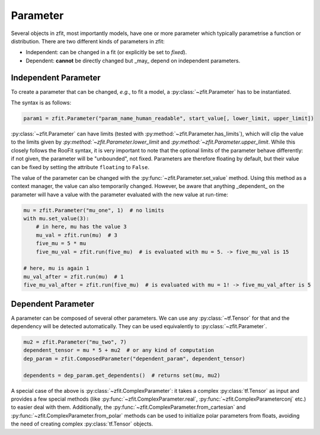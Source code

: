 Parameter
=========

Several objects in zfit, most importantly models, have one or more parameter which typically
parametrise a function or distribution. There are two different kinds of parameters in zfit:

* Independent: can be changed in a fit (or explicitly be set to `fixed`).
* Dependent: **cannot** be directly changed but _may_ depend on independent parameters.


Independent Parameter
---------------------

To create a parameter that can be changed, *e.g.*, to fit a model, a :py:class:`~zfit.Parameter` has to
be instantiated.

The syntax is as follows:

.. code:: python

    param1 = zfit.Parameter("param_name_human_readable", start_value[, lower_limit, upper_limit])

:py:class:`~zfit.Parameter` can have limits (tested with :py:method:`~zfit.Parameter.has_limits`), which will
clip the value to the limits given by `:py:method:`~zfit.Parameter.lower_limit` and
`:py:method:`~zfit.Parameter.upper_limit`.
While this closely follows the RooFit syntax, it is very important to note that the optional limits of the parameter behave differently:
if not given, the parameter will be "unbounded", not fixed.
Parameters are therefore floating by default, but their value can be fixed by setting the attribute ``floating`` to ``False``.

The value of the parameter can be changed with the :py:func:`~zfit.Parameter.set_value` method.
Using this method as a context manager, the value can also temporarily changed.
However, be aware that anything _dependent_ on the parameter will have a value with the
parameter evaluated with the new value at run-time:

.. code:: python

    mu = zfit.Parameter("mu_one", 1)  # no limits
    with mu.set_value(3):
        # in here, mu has the value 3
        mu_val = zfit.run(mu)  # 3
        five_mu = 5 * mu
        five_mu_val = zfit.run(five_mu)  # is evaluated with mu = 5. -> five_mu_val is 15

    # here, mu is again 1
    mu_val_after = zfit.run(mu)  # 1
    five_mu_val_after = zfit.run(five_mu)  # is evaluated with mu = 1! -> five_mu_val_after is 5


Dependent Parameter
-------------------

A parameter can be composed of several other parameters. We can use any :py:class:`~tf.Tensor` for that
and the dependency will be detected automatically. They can be used equivalently to :py:class:`~zfit.Parameter`.

.. code:: python

    mu2 = zfit.Parameter("mu_two", 7)
    dependent_tensor = mu * 5 + mu2  # or any kind of computation
    dep_param = zfit.ComposedParameter("dependent_param", dependent_tensor)

    dependents = dep_param.get_dependents()  # returns set(mu, mu2)


A special case of the above is :py:class:`~zfit.ComplexParameter`: it takes a complex :py:class:`tf.Tensor` as input and provides a few special methods (like :py:func:`~zfit.ComplexParameter.real`, :py:func:`~zfit.ComplexParameterconj` etc.) to easier deal with them.
Additionally, the :py:func:`~zfit.ComplexParameter.from_cartesian` and :py:func:`~zfit.ComplexParameter.from_polar` methods can be used to initialize polar parameters from floats, avoiding the need of creating complex :py:class:`tf.Tensor` objects.

